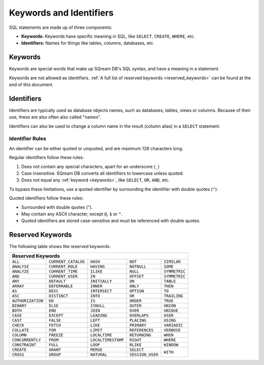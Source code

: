 .. _keywords_and_identifiers:

***************************
Keywords and Identifiers
***************************

SQL statements are made up of three components:

* **Keywords:** Keywords have specific meaning in SQL, like ``SELECT``, ``CREATE``, ``WHERE``, etc.
* **Identifiers:** Names for things like tables, columns, databases, etc.

.. _keywords:

Keywords
===========

Keywords are special words that make up SQream DB's SQL syntax, and have a meaning in a statement.

Keywords are not allowed as identifiers. :ref:`A full list of reserved keywords <reserved_keywords>` can be found at the end of this document.

.. _identifiers:

Identifiers
=============

Identifiers are typically used as database objects names, such as databases, tables, views or columns. Because of their use, these are also often also called "names".

Identifiers can also be used to change a column name in the result (column alias) in a  ``SELECT`` statement.

Identifier Rules
------------------

An identifier can be either quoted or unquoted, and are maximum 128 characters long.

Regular identifiers follow these rules:

#. Does not contain any special characters, apart for an underscore (``_``)
#. Case insensitive. SQream DB converts all identifiers to lowercase unless quoted.
#. Does not equal any :ref:`keyword <keywords>`, like ``SELECT``, ``OR``, ``AND``, etc.


To bypass these limitations, use a quoted identifier by surrounding the identifier with double quotes (``"``).

Quoted identifiers follow these rules:

* Surrounded with double quotes (").
* May contain any ASCII character, except ``@``, ``$`` or ``"``.
* Quoted identifiers are stored case-sensitive and must be referenced with double quotes.

.. _reserved_keywords:

Reserved Keywords
==================

The following table shows the reserved keywords:

+-------------------+---------------------+--------------------+------------------+---------------+
|                  **Reserved Keywords**                                                          |
+-------------------+---------------------+--------------------+------------------+---------------+
| ``ALL``           | ``CURRENT_CATALOG`` | ``HASH``           | ``NOT``          | ``SIMILAR``   |
+-------------------+---------------------+--------------------+------------------+---------------+
| ``ANALYSE``       | ``CURRENT_ROLE``    | ``HAVING``         | ``NOTNULL``      | ``SOME``      |
+-------------------+---------------------+--------------------+------------------+---------------+
| ``ANALYZE``       | ``CURRENT_TIME``    | ``ILIKE``          | ``NULL``         | ``SYMMETRIC`` |
+-------------------+---------------------+--------------------+------------------+---------------+
| ``AND``           | ``CURRENT_USER``    | ``IN``             | ``OFFSET``       | ``SYMMETRIC`` |
+-------------------+---------------------+--------------------+------------------+---------------+
| ``ANY``           | ``DEFAULT``         | ``INITIALLY``      | ``ON``           | ``TABLE``     |
+-------------------+---------------------+--------------------+------------------+---------------+
| ``ARRAY``         | ``DEFERRABLE``      | ``INNER``          | ``ONLY``         | ``THEN``      |
+-------------------+---------------------+--------------------+------------------+---------------+
| ``AS``            | ``DESC``            | ``INTERSECT``      | ``OPTION``       | ``TO``        |
+-------------------+---------------------+--------------------+------------------+---------------+
| ``ASC``           | ``DISTINCT``        | ``INTO``           | ``OR``           | ``TRAILING``  |
+-------------------+---------------------+--------------------+------------------+---------------+
| ``AUTHORIZATION`` | ``DO``              | ``IS``             | ``ORDER``        | ``TRUE``      |
+-------------------+---------------------+--------------------+------------------+---------------+
| ``BINARY``        | ``ELSE``            | ``ISNULL``         | ``OUTER``        | ``UNION``     |
+-------------------+---------------------+--------------------+------------------+---------------+
| ``BOTH``          | ``END``             | ``JOIN``           | ``OVER``         | ``UNIQUE``    |
+-------------------+---------------------+--------------------+------------------+---------------+
| ``CASE``          | ``EXCEPT``          | ``LEADING``        | ``OVERLAPS``     | ``USER``      |
+-------------------+---------------------+--------------------+------------------+---------------+
| ``CAST``          | ``FALSE``           | ``LEFT``           | ``PLACING``      | ``USING``     |
+-------------------+---------------------+--------------------+------------------+---------------+
| ``CHECK``         | ``FETCH``           | ``LIKE``           | ``PRIMARY``      | ``VARIADIC``  |
+-------------------+---------------------+--------------------+------------------+---------------+
| ``COLLATE``       | ``FOR``             | ``LIMIT``          | ``REFERENCES``   | ``VERBOSE``   |
+-------------------+---------------------+--------------------+------------------+---------------+
| ``COLUMN``        | ``FREEZE``          | ``LOCALTIME``      | ``RETURNING``    | ``WHEN``      |
+-------------------+---------------------+--------------------+------------------+---------------+
| ``CONCURRENTLY``  | ``FROM``            | ``LOCALTIMESTAMP`` | ``RIGHT``        | ``WHERE``     |
+-------------------+---------------------+--------------------+------------------+---------------+
| ``CONSTRAINT``    | ``FULL``            | ``LOOP``           | ``RLIKE``        | ``WINDOW``    |
+-------------------+---------------------+--------------------+------------------+---------------+
| ``CREATE``        | ``GRANT``           | ``MERGE``          | ``SELECT``       | ``WITH``      |
+-------------------+---------------------+--------------------+------------------+               +
| ``CROSS``         | ``GROUP``           | ``NATURAL``        | ``SESSION_USER`` |               |
+-------------------+---------------------+--------------------+------------------+---------------+
